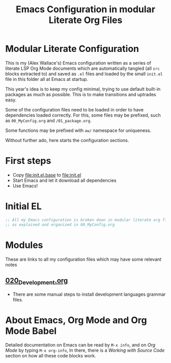 #+TITLE: Emacs Configuration in modular Literate Org Files

* Modular Literate Configuration

This is my (Alex Wallace's) Emacs configuration written as a series of literate LSP Org Mode documents which are automatically tangled (all ~src~ blocks extracted to) and saved as ~.el~ files and loaded by the small ~init.el~ file in this folder all at Emacs at startup. 

This year's idea is to keep my config minimal, trying to use default built-in packages as much as possible. This is to make transitions and uptrades easy.

Some of the configuration files need to be loaded in order to have dependencies loaded correctly. For this, some files may be prefixed, such as ~00_MyConfig.org~ and ~/01_package.org~.

Some functions may be prefixed with ~aw/~ namespace for uniqueness.
  
Without further ado, here starts the configuration sections.

* First steps

  - Copy file:init.el.base to file:init.el
  - Start Emacs and let it download all dependencies
  - Use Emacs!

* Initial EL

#+begin_src emacs-lisp
  ;; All my Emacs configuration is broken down in modular literate org files
  ;; as explained and organized in 00_MyConfig.org
#+end_src

* Modules

These are links to all my configuration files which may have some relevant notes

** [[file:020_Development.org][020_Development.org]]

- There are some manual steps to install development languages grammar files.

* About Emacs, Org Mode and Org Mode Babel

Detailed documentation on Emacs can be read by ~M-x info~, and on /Org Mode/ by typing ~M-x org-info~, In there, there is a /Working with Source Code/ section on how all these code blocks work.


